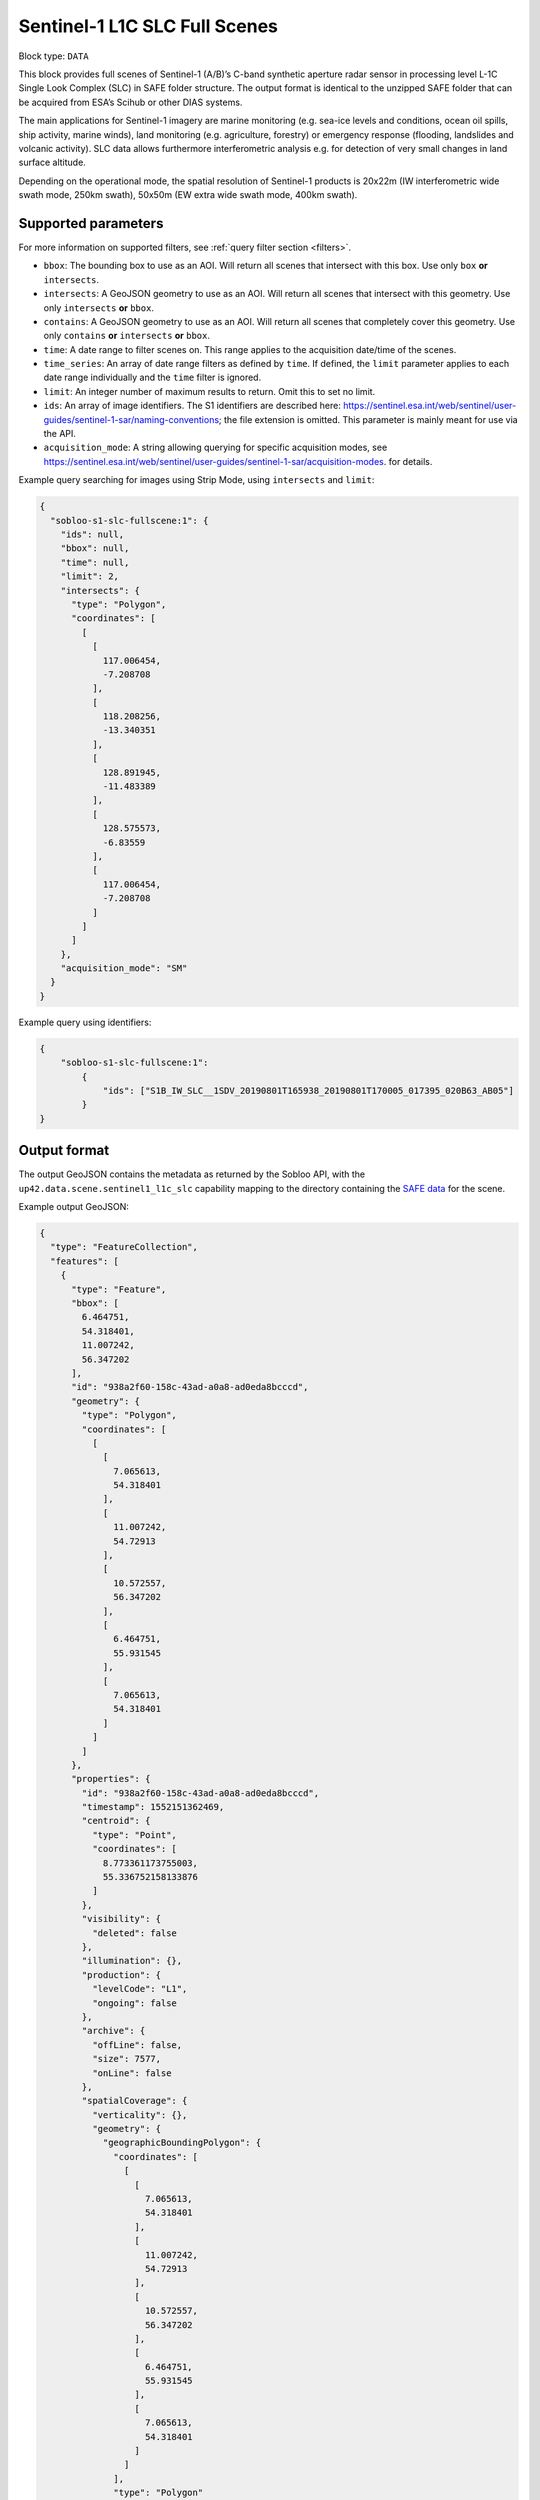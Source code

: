.. meta:: 
   :description: UP42 data blocks: Sentinel 1 SLC L1C block description
   :keywords: Sentinel 1, ESA, SAR C band, radar, SLC, full scene, block description 


.. _sentinel1-slc-fullscene-block:

Sentinel-1 L1C SLC Full Scenes
===========================

Block type: ``DATA``

This block provides full scenes of Sentinel-1 (A/B)’s C-band synthetic aperture radar sensor in processing level L-1C
Single Look Complex (SLC) in SAFE folder structure. The output format is identical to the unzipped SAFE folder that
can be acquired from ESA’s Scihub or other DIAS systems.

The main applications for Sentinel-1 imagery are marine monitoring (e.g. sea-ice levels and conditions, ocean oil
spills, ship activity, marine winds), land monitoring (e.g. agriculture, forestry) or emergency response (flooding,
landslides and volcanic activity). SLC data allows furthermore interferometric analysis e.g. for detection of very small
changes in land surface altitude.

Depending on the operational mode, the spatial resolution of Sentinel-1 products is 20x22m (IW interferometric wide
swath mode, 250km swath), 50x50m (EW extra wide swath mode, 400km swath).

Supported parameters
--------------------

For more information on supported filters, see :ref:`query filter section  <filters>`.

* ``bbox``: The bounding box to use as an AOI. Will return all scenes that intersect with this box. Use only ``box``
  **or** ``intersects``.
* ``intersects``: A GeoJSON geometry to use as an AOI. Will return all scenes that intersect with this geometry. Use
  only ``intersects`` **or** ``bbox``.
* ``contains``: A GeoJSON geometry to use as an AOI. Will return all scenes that completely cover this geometry. Use only ``contains``
  **or** ``intersects`` **or** ``bbox``.
* ``time``: A date range to filter scenes on. This range applies to the acquisition date/time of the scenes.
* ``time_series``: An array of date range filters as defined by ``time``. If defined, the ``limit`` parameter applies to each date range individually and the ``time`` filter is ignored.
* ``limit``: An integer number of maximum results to return. Omit this to set no limit.
* ``ids``: An array of image identifiers. The S1 identifiers are described here: https://sentinel.esa.int/web/sentinel/user-guides/sentinel-1-sar/naming-conventions; the file extension is omitted. This parameter is mainly meant for use via the API.
* ``acquisition_mode``: A string allowing querying for specific acquisition modes, see https://sentinel.esa.int/web/sentinel/user-guides/sentinel-1-sar/acquisition-modes. for details.

Example query searching for images using Strip Mode, using ``intersects`` and ``limit``:

.. code-block:: javascript

    {
      "sobloo-s1-slc-fullscene:1": {
        "ids": null,
        "bbox": null,
        "time": null,
        "limit": 2,
        "intersects": {
          "type": "Polygon",
          "coordinates": [
            [
              [
                117.006454,
                -7.208708
              ],
              [
                118.208256,
                -13.340351
              ],
              [
                128.891945,
                -11.483389
              ],
              [
                128.575573,
                -6.83559
              ],
              [
                117.006454,
                -7.208708
              ]
            ]
          ]
        },
        "acquisition_mode": "SM"
      }
    }

Example query using identifiers:

.. code-block:: javascript

    {
        "sobloo-s1-slc-fullscene:1":
            {
                "ids": ["S1B_IW_SLC__1SDV_20190801T165938_20190801T170005_017395_020B63_AB05"]
            }
    }


Output format
-------------

The output GeoJSON contains the metadata as returned by the Sobloo API, with the ``up42.data.scene.sentinel1_l1c_slc``
capability mapping to the directory containing the `SAFE data <http://earth.esa.int/SAFE/>`_ for the scene.

Example output GeoJSON:

.. code-block:: javascript

    {
      "type": "FeatureCollection",
      "features": [
        {
          "type": "Feature",
          "bbox": [
            6.464751,
            54.318401,
            11.007242,
            56.347202
          ],
          "id": "938a2f60-158c-43ad-a0a8-ad0eda8bcccd",
          "geometry": {
            "type": "Polygon",
            "coordinates": [
              [
                [
                  7.065613,
                  54.318401
                ],
                [
                  11.007242,
                  54.72913
                ],
                [
                  10.572557,
                  56.347202
                ],
                [
                  6.464751,
                  55.931545
                ],
                [
                  7.065613,
                  54.318401
                ]
              ]
            ]
          },
          "properties": {
            "id": "938a2f60-158c-43ad-a0a8-ad0eda8bcccd",
            "timestamp": 1552151362469,
            "centroid": {
              "type": "Point",
              "coordinates": [
                8.773361173755003,
                55.336752158133876
              ]
            },
            "visibility": {
              "deleted": false
            },
            "illumination": {},
            "production": {
              "levelCode": "L1",
              "ongoing": false
            },
            "archive": {
              "offLine": false,
              "size": 7577,
              "onLine": false
            },
            "spatialCoverage": {
              "verticality": {},
              "geometry": {
                "geographicBoundingPolygon": {
                  "coordinates": [
                    [
                      [
                        7.065613,
                        54.318401
                      ],
                      [
                        11.007242,
                        54.72913
                      ],
                      [
                        10.572557,
                        56.347202
                      ],
                      [
                        6.464751,
                        55.931545
                      ],
                      [
                        7.065613,
                        54.318401
                      ]
                    ]
                  ],
                  "type": "Polygon"
                },
                "global": false,
                "centerPoint": {
                  "lon": 8.773361173755003,
                  "lat": 55.336752158133876
                }
              }
            },
            "timeStamp": 1552151362469,
            "uid": "938a2f60-158c-43ad-a0a8-ad0eda8bcccd",
            "identification": {
              "profile": "Image",
              "externalId": "S1A_IW_SLC__1SDV_20190309T170922_20190309T170949_026264_02EF4C_230E",
              "collection": "Sentinel-1",
              "type": "SLC",
              "dataset": {}
            },
            "transmission": {},
            "contentDescription": {},
            "acquisition": {
              "endViewingDate": 1552151389551,
              "mission": "Sentinel-1",
              "missionId": "A",
              "missionCode": "S1A",
              "beginViewingDate": 1552151362469,
              "missionName": "Sentinel-1A",
              "polarization": "VV VH",
              "sensorMode": "IW",
              "sensorId": "SAR-C SAR"
            },
            "orbit": {
              "relativeNumber": 117,
              "direction": "ASCENDING"
            },
            "state": {
              "resources": {
                "thumbnail": true,
                "quicklook": true
              },
              "services": {
                "wmts": false,
                "download": "internal",
                "wcs": false,
                "wms": false
              },
              "insertionDate": 1552165344930
            },
            "attitude": {},
            "up42.data.scene.sentinel1_l1c_slc": "938a2f60-158c-43ad-a0a8-ad0eda8bcccd"
          }
        }
      ]
    }


Capabilities
------------

This block has a single output capability, ``up42.data.scene.sentinel1_l1c_slc``, which maps to the
directory containing the `SAFE data <http://earth.esa.int/SAFE/>`_ for the scene.
